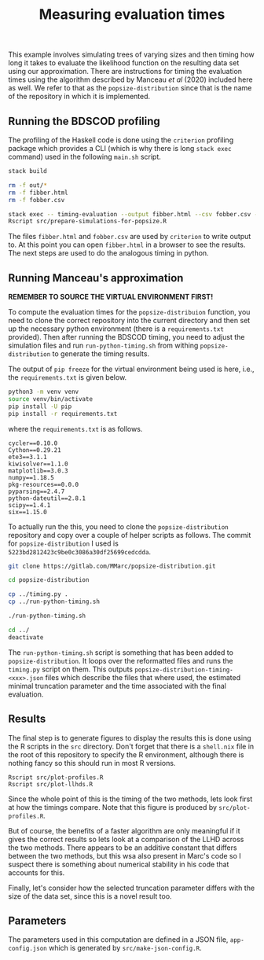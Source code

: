 #+title: Measuring evaluation times

This example involves simulating trees of varying sizes and then timing how long
it takes to evaluate the likelihood function on the resulting data set using our
approximation. There are instructions for timing the evaluation times using the
algorithm described by Manceau /et al/ (2020) included here as well. We refer to
that as the =popsize-distribution= since that is the name of the repository in
which it is implemented.

** Running the BDSCOD profiling

The profiling of the Haskell code is done using the =criterion= profiling
package which provides a CLI (which is why there is long =stack exec= command)
used in the following =main.sh= script.

#+BEGIN_SRC sh :tangle main.sh
stack build 

rm -f out/*
rm -f fibber.html 
rm -f fobber.csv 

stack exec -- timing-evaluation --output fibber.html --csv fobber.csv --time-limit 5 
Rscript src/prepare-simulations-for-popsize.R 
#+END_SRC

The files =fibber.html= and =fobber.csv= are used by =criterion= to write output
to. At this point you can open =fibber.html= in a browser to see the results.
The next steps are used to do the analogous timing in python.

** Running Manceau's approximation

*REMEMBER TO SOURCE THE VIRTUAL ENVIRONMENT FIRST!*

To compute the evaluation times for the =popsize-distribuion= function, you need
to clone the correct repository into the current directory and then set up the
necessary python environment (there is a =requirements.txt= provided). Then
after running the BDSCOD timing, you need to adjust the simulation files and run
=run-python-timing.sh= from withing =popsize-distribution= to generate the
timing results.

The output of =pip freeze= for the virtual environment being used is here, i.e.,
the =requirements.txt= is given below.

#+begin_src sh
python3 -m venv venv
source venv/bin/activate
pip install -U pip
pip install -r requirements.txt
#+end_src

where the =requirements.txt= is as follows.

#+BEGIN_SRC :tangle requirements.txt
cycler==0.10.0
Cython==0.29.21
ete3==3.1.1
kiwisolver==1.1.0
matplotlib==3.0.3
numpy==1.18.5
pkg-resources==0.0.0
pyparsing==2.4.7
python-dateutil==2.8.1
scipy==1.4.1
six==1.15.0
#+END_SRC

To actually run the this, you need to clone the =popsize-distribution=
repository and copy over a couple of helper scripts as follows. The commit for
=popsize-distribution= I used is =5223bd2812423c9be0c3086a30df25699cedcdda=.

#+BEGIN_SRC sh
git clone https://gitlab.com/MMarc/popsize-distribution.git

cd popsize-distribution 

cp ../timing.py .
cp ../run-python-timing.sh

./run-python-timing.sh

cd ../ 
deactivate
#+END_SRC

The =run-python-timing.sh= script is something that has been added to
=popsize-distribution=. It loops over the reformatted files and runs the
=timing.py= script on them. This outputs
=popsize-distribution-timing-<xxx>.json= files which describe the files that
where used, the estimated minimal truncation parameter and the time associated
with the final evaluation.

** Results

The final step is to generate figures to display the results this is done using
the R scripts in the =src= directory. Don't forget that there is a =shell.nix=
file in the root of this repository to specify the R environment, although there
is nothing fancy so this should run in most R versions.

#+BEGIN_SRC 
Rscript src/plot-profiles.R
Rscript src/plot-llhds.R
#+END_SRC

Since the whole point of this is the timing of the two methods, lets look first
at how the timings compare. Note that this figure is produced by
=src/plot-profiles.R=.

[[./out/profiles.png]]

But of course, the benefits of a faster algorithm are only meaningful if it
gives the correct results so lets look at a comparison of the LLHD across the
two methods. There appears to be an additive constant that differs between the
two methods, but this wsa also present in Marc's code so I suspect there is
something about numerical stability in his code that accounts for this.

[[./out/llhd-comparison.png]]

Finally, let's consider how the selected truncation parameter differs with the
size of the data set, since this is a novel result too.

[[./out/truncation-comparison.png]]

** Parameters

The parameters used in this computation are defined in a JSON file,
=app-config.json= which is generated by =src/make-json-config.R=.
